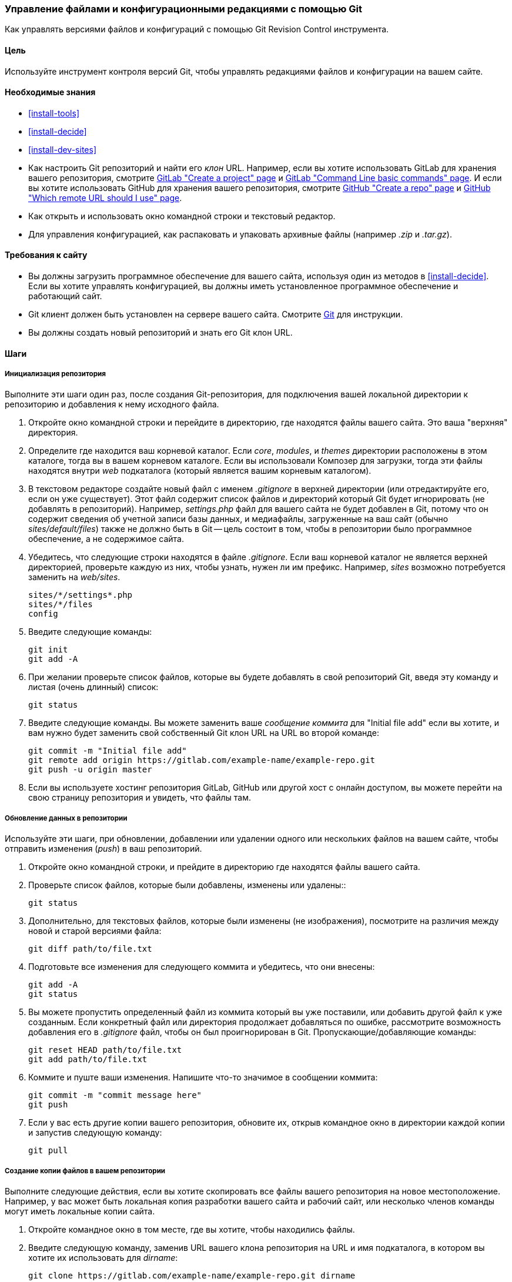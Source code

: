 [[extend-git]]
=== Управление файлами и конфигурационными редакциями с помощью Git

[role="summary"]
Как управлять версиями файлов и конфигураций с помощью Git Revision Control
инструмента.

(((Инструмент,Git)))
(((Git инструмент,использование)))

==== Цель

Используйте инструмент контроля версий Git, чтобы управлять редакциями файлов и конфигурации
на вашем сайте.

==== Необходимые знания

* <<install-tools>>

* <<install-decide>>

* <<install-dev-sites>>

* Как настроить Git репозиторий и найти его _клон_ URL. Например, если
вы хотите использовать GitLab для хранения вашего репозитория, смотрите
https://docs.gitlab.com/ee/gitlab-basics/create-project.html[GitLab "Create a project" page]
и
https://docs.gitlab.com/ee/gitlab-basics/command-line-commands.html[GitLab "Command Line basic commands" page].
И если вы хотите использовать GitHub для хранения вашего репозитория, смотрите
https://help.github.com/en/articles/create-a-repo[GitHub "Create a repo" page]
и
https://help.github.com/en/articles/which-remote-url-should-i-use[GitHub "Which remote URL should I use" page].

* Как открыть и использовать окно командной строки и текстовый редактор.

* Для управления конфигурацией, как распаковать и упаковать архивные файлы (например _.zip_
и _.tar.gz_).

==== Требования к сайту

* Вы должны загрузить программное обеспечение для вашего сайта, используя один из методов
в <<install-decide>>. Если вы хотите управлять конфигурацией, вы должны иметь
установленное программное обеспечение и работающий сайт.

* Git клиент должен быть установлен на сервере вашего сайта. Смотрите
https://git-scm.com/[Git] для инструкции.

* Вы должны создать новый репозиторий и знать его Git клон URL.

==== Шаги

===== Инициализация репозитория

Выполните эти шаги один раз, после создания Git-репозитория, для подключения вашей
локальной директории к репозиторию и добавления к нему исходного файла.

. Откройте окно командной строки и перейдите в директорию, где находятся файлы
вашего сайта. Это ваша "верхняя" директория.

. Определите где находится ваш корневой каталог. Если _core_, _modules_, и _themes_
директории расположены в этом каталоге, тогда вы в вашем корневом
каталоге. Если вы использовали Композер для загрузки, тогда эти файлы
находятся внутри _web_ подкаталога (который является вашим корневым каталогом).

. В текстовом редакторе создайте новый файл с именем _.gitignore_ в верхней
директории (или отредактируйте его, если он уже существует). Этот файл содержит список файлов
и директорий который Git будет игнорировать (не добавлять в репозиторий). Например,
_settings.php_ файл для вашего сайта не будет добавлен в Git, потому что он
содержит сведения об учетной записи базы данных, и медиафайлы, загруженные на
ваш сайт (обычно _sites/default/files_) также не должно быть в Git --
цель состоит в том, чтобы в репозитории было программное обеспечение, а не содержимое сайта.

. Убедитесь, что следующие строки находятся в файле _.gitignore_. Если ваш корневой каталог
не является верхней директорией, проверьте каждую из них, чтобы узнать, нужен ли им префикс. Например,
_sites_ возможно потребуется заменить на _web/sites_.
+
----
sites/*/settings*.php
sites/*/files
config
----

. Введите следующие команды:
+
----
git init
git add -A
----

. При желании проверьте список файлов, которые вы будете добавлять в свой репозиторий Git,
введя эту команду и листая (очень длинный) список:
+
----
git status
----

. Введите следующие команды. Вы можете заменить ваше _сообщение коммита_ для
"Initial file add" если вы хотите, и вам нужно будет заменить свой собственный Git
клон URL на URL во второй команде:
+
----
git commit -m "Initial file add"
git remote add origin https://gitlab.com/example-name/example-repo.git
git push -u origin master
----

. Если вы используете хостинг репозитория GitLab, GitHub или другой хост с онлайн
доступом, вы можете перейти на свою страницу репозитория и увидеть, что файлы там.

===== Обновление данных в репозитории

Используйте эти шаги, при обновлении, добавлении или удалении одного или нескольких файлов на
вашем сайте, чтобы отправить изменения (_push_) в ваш репозиторий.

. Откройте окно командной строки, и прейдите в директорию где находятся файлы
вашего сайта.

. Проверьте список файлов, которые были добавлены, изменены или удалены::
+
----
git status
----

. Дополнительно, для текстовых файлов, которые были изменены (не изображения), посмотрите на
различия между новой и старой версиями файла:
+
----
git diff path/to/file.txt
----

. Подготовьте все изменения для следующего коммита и убедитесь, что они внесены:
+
----
git add -A
git status
----

. Вы можете пропустить определенный файл из коммита который вы уже поставили,
или добавить другой файл к уже созданным. Если конкретный файл
или директория продолжает добавляться по ошибке, рассмотрите возможность добавления его в
_.gitignore_ файл, чтобы он был проигнорирован в Git. Пропускающие/добавляющие команды:
+
----
git reset HEAD path/to/file.txt
git add path/to/file.txt
----

. Коммите и пуште ваши изменения. Напишите что-то значимое в сообщении
коммита:
+
----
git commit -m "commit message here"
git push
----

. Если у вас есть другие копии вашего репозитория, обновите их, открыв командное
окно в директории каждой копии и запустив следующую команду:
+
----
git pull
----


===== Создание копии файлов в вашем репозитории

Выполните следующие действия, если вы хотите скопировать все файлы вашего репозитория на
новое местоположение. Например, у вас может быть локальная копия разработки
вашего сайта и рабочий сайт, или несколько членов команды могут иметь локальные
копии сайта.

. Откройте командное окно в том месте, где вы хотите, чтобы находились файлы.

. Введите следующую команду, заменив URL вашего клона репозитория на
URL и имя подкаталога, в котором вы хотите их использовать для _dirname_:
+
----
git clone https://gitlab.com/example-name/example-repo.git dirname
----

===== Управление конфигурацией в репозитории

. Следуйте инструкциям на <<extend-config-versions>> для экспорта полного
архива конфигурации вашего сайта.

. Если вы еще не инициализировали конфигурацию в репозитории, распакуйте
архив конфигурации в новую директорию, желательно над корневым каталогом
директории, и следуйте инструкциям выше, чтобы добавить эти файлы в свой
репозиторий.

. После инициализации, при изменении конфигурации вашего сайта, экспортируйте и
распакуйте архив конфигурации в том же месте. Следуйте инструкциям выше,
чтобы обновить эти файлы в вашем репозитории.

. Чтобы импортировать обновленную конфигурацию на другой сайт, сделайте архив
конфигурационной директории из вашего репозитория. Затем следуйте инструкциям на
<<extend-config-versions>> для загрузки и импорта этого архива на сайт.


// ==== Expand your understanding

==== Связанные понятия

<<install-dev-sites>>

// ==== Videos

// ==== Additional resources


*Авторы*

Адаптирован и отредактирован https://www.drupal.org/u/jhodgdon[Jennifer Hodgdon] от
https://www.drupal.org/node/803746["Building a Drupal site with Git"],
авторские права 2000-copyright_upper_year за отдельными участниками
https://www.drupal.org/documentation[Drupal Community Documentation].

Переведено https://www.drupal.org/u/MishaIsmajlov[Исмайлов Михаил].
